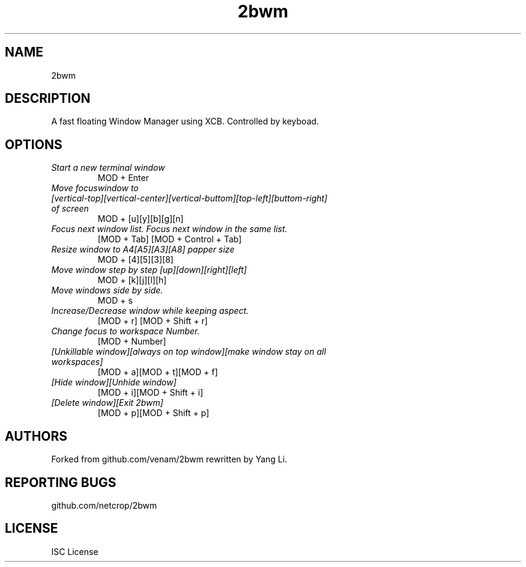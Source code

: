 .TH 2bwm "1" "2BWMDATE" "" ""
.SH NAME
2bwm
.SH DESCRIPTION
A fast floating Window Manager using XCB. Controlled by keyboad.
.SH OPTIONS
.TP
.I "Start a new terminal window"
MOD + Enter
.TP
.I "Move focuswindow to [vertical-top][vertical-center][vertical-buttom][top-left][buttom-right] of screen"
MOD + [u][y][b][g][n]
.TP
.I "Focus next window list. Focus next window in the same list."
[MOD + Tab] [MOD + Control + Tab]
.TP
.I "Resize window to A4[A5][A3][A8] papper size"
MOD + [4][5][3][8]
.TP
.I "Move window step by step [up][down][right][left]"
MOD + [k][j][l][h]
.TP
.I "Move windows side by side."
MOD + s
.TP
.I "Increase/Decrease window while keeping aspect."
[MOD + r] [MOD + Shift + r]
.TP
.I "Change focus to workspace Number."
[MOD + Number]
.TP
.I "[Unkillable window][always on top window][make window stay on all workspaces]"
[MOD + a][MOD + t][MOD + f]
.TP
.I "[Hide window][Unhide window]"
[MOD + i][MOD + Shift + i]
.TP
.I "[Delete window][Exit 2bwm]"
[MOD + p][MOD + Shift + p]

.SH AUTHORS
Forked from github.com/venam/2bwm
rewritten by Yang Li.  
.SH REPORTING BUGS
github.com/netcrop/2bwm
.SH LICENSE
ISC License
.br
